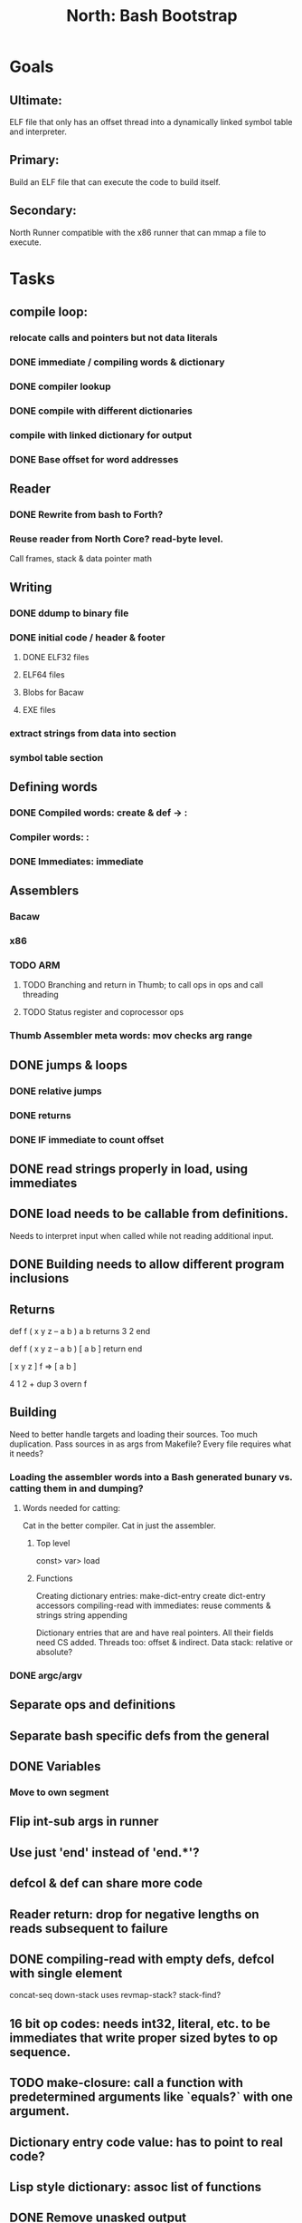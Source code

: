 #+TITLE: North: Bash Bootstrap

* Goals
** Ultimate:
ELF file that only has an offset thread into a dynamically linked symbol table and interpreter.
** Primary:
Build an ELF file that can execute the code to build itself.
** Secondary:
North Runner compatible with the x86 runner that can mmap a file to execute.

* Tasks
** compile loop:
*** relocate calls and pointers but not data literals
*** DONE immediate / compiling words & dictionary
*** DONE compiler lookup
*** DONE compile with different dictionaries
*** compile with linked dictionary for output
*** DONE Base offset for word addresses
** Reader
*** DONE Rewrite from bash to Forth?
*** Reuse reader from North Core? read-byte level.
Call frames, stack & data pointer math
** Writing
*** DONE ddump to binary file
*** DONE initial code / header & footer
**** DONE ELF32 files
**** ELF64 files
**** Blobs for Bacaw
**** EXE files
*** extract strings from data into section
*** symbol table section
** Defining words
*** DONE Compiled words: create & def -> :
*** Compiler words: :
*** DONE Immediates: immediate
** Assemblers
*** Bacaw
*** x86
*** TODO ARM
**** TODO Branching and return in Thumb; to call ops in ops and call threading
**** TODO Status register and coprocessor ops
*** Thumb Assembler meta words: mov checks arg range
** DONE jumps & loops
*** DONE relative jumps
*** DONE returns
*** DONE IF immediate to count offset
** DONE read strings properly in load, using immediates

** DONE load needs to be callable from definitions.
Needs to interpret input when called while not reading additional input.
** DONE Building needs to allow different program inclusions
** Returns
#+BEGIN
def f ( x y z -- a b )
  a b returns 3 2
end

def f ( x y z -- a b )
  [ a b ] return
end

[ x y z ] f
=> [ a b ]

4 1 2 + dup 3 overn f

#+END
** Building
Need to better handle targets and loading their sources. Too much duplication.
Pass sources in as args from Makefile? Every file requires what it needs?
*** Loading the assembler words into a Bash generated bunary vs. catting them in and dumping?
**** Words needed for catting:
Cat in the better compiler.
Cat in just the assembler.

***** Top level
const> var>
load

***** Functions
Creating dictionary entries: make-dict-entry create
dict-entry accessors
compiling-read with immediates: reuse
comments & strings
string appending

Dictionary entries that are and have real pointers.
All their fields need CS added.
Threads too: offset & indirect.
Data stack: relative or absolute?

*** DONE argc/argv
** Separate ops and definitions
** Separate bash specific defs from the general
** DONE Variables
*** Move to own segment
** Flip int-sub args in runner
** Use just 'end' instead of 'end.*'?
** defcol & def can share more code
** Reader return: drop for negative lengths on reads subsequent to failure
** DONE compiling-read with empty defs, defcol with single element
concat-seq down-stack uses
revmap-stack? stack-find?
** 16 bit op codes: needs int32, literal, etc. to be immediates that write proper sized bytes to op sequence.
** TODO make-closure: call a function with predetermined arguments like `equals?` with one argument.
** Dictionary entry code value: has to point to real code?
** Lisp style dictionary: assoc list of functions
** DONE Remove unasked output
** Tail call optimizations
*** Proper colon defs
*** Framed calls
** Reader needs its own token buffer; no need to return last char/status, negative happens next read
